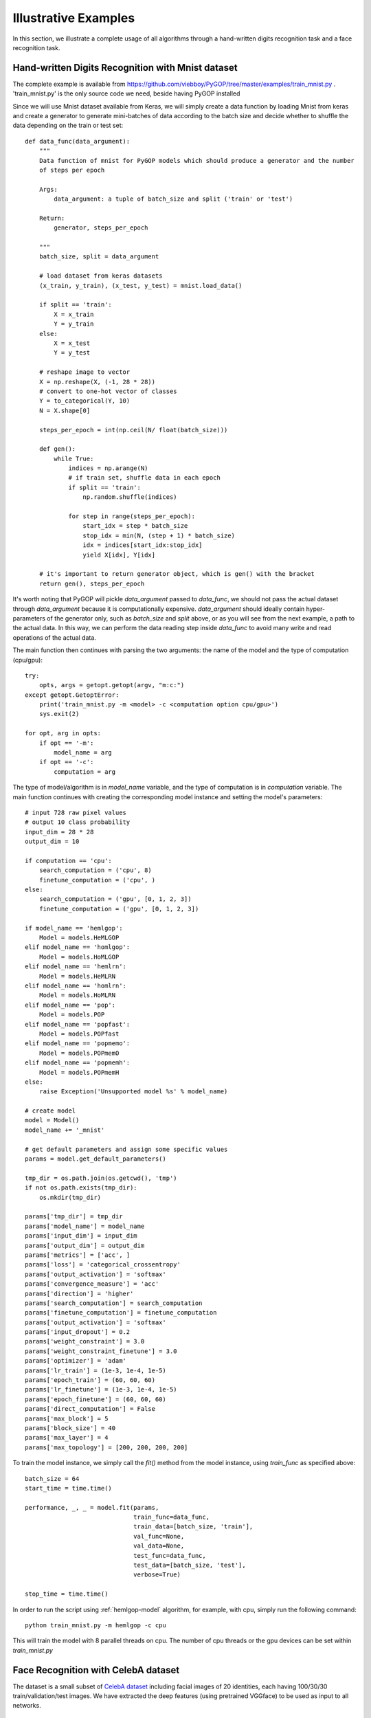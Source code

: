 .. _examples:

**********************
Illustrative Examples
**********************

In this section, we illustrate a complete usage of all algorithms through a hand-written digits recognition task and a face recognition task.

.. _mnist-example:

Hand-written Digits Recognition with Mnist dataset
=================================================

The complete example is available from `https://github.com/viebboy/PyGOP/tree/master/examples/train_mnist.py <https://github.com/viebboy/PyGOP/tree/master/examples/train_mnist.py>`_ . 'train_mnist.py' is the only source code we need, beside having PyGOP installed

Since we will use Mnist dataset available from Keras, we will simply create a data function by loading Mnist from keras and create a generator to generate mini-batches of data according to the batch size and decide whether to shuffle the data depending on the train or test set::

    def data_func(data_argument):
        """
        Data function of mnist for PyGOP models which should produce a generator and the number
        of steps per epoch

        Args:
            data_argument: a tuple of batch_size and split ('train' or 'test')

        Return:
            generator, steps_per_epoch

        """
        batch_size, split = data_argument

        # load dataset from keras datasets
        (x_train, y_train), (x_test, y_test) = mnist.load_data()

        if split == 'train':
            X = x_train
            Y = y_train
        else:
            X = x_test
            Y = y_test

        # reshape image to vector
        X = np.reshape(X, (-1, 28 * 28))
        # convert to one-hot vector of classes
        Y = to_categorical(Y, 10)
        N = X.shape[0]

        steps_per_epoch = int(np.ceil(N/ float(batch_size)))

        def gen():
            while True:
                indices = np.arange(N)
                # if train set, shuffle data in each epoch
                if split == 'train':
                    np.random.shuffle(indices)

                for step in range(steps_per_epoch):
                    start_idx = step * batch_size
                    stop_idx = min(N, (step + 1) * batch_size)
                    idx = indices[start_idx:stop_idx]
                    yield X[idx], Y[idx]

        # it's important to return generator object, which is gen() with the bracket
        return gen(), steps_per_epoch

It's worth noting that PyGOP will pickle *data_argument* passed to *data_func*, we should not pass the actual dataset through *data_argument* because it is computationally expensive. *data_argument* should ideally contain hyper-parameters of the generator only, such as *batch_size* and *split* above, or as you will see from the next example, a path to the actual data. In this way, we can perform the data reading step inside *data_func* to avoid many write and read operations of the actual data.

The main function then continues with parsing the two arguments: the name of the model and the type of computation (cpu/gpu)::

    try:
        opts, args = getopt.getopt(argv, "m:c:")
    except getopt.GetoptError:
        print('train_mnist.py -m <model> -c <computation option cpu/gpu>')
        sys.exit(2)

    for opt, arg in opts:
        if opt == '-m':
            model_name = arg
        if opt == '-c':
            computation = arg

The type of model/algorithm is in *model_name* variable, and the type of computation is in *computation* variable. The main function continues with creating the corresponding model instance and setting the model's parameters::

    # input 728 raw pixel values
    # output 10 class probability
    input_dim = 28 * 28
    output_dim = 10

    if computation == 'cpu':
        search_computation = ('cpu', 8)
        finetune_computation = ('cpu', )
    else:
        search_computation = ('gpu', [0, 1, 2, 3])
        finetune_computation = ('gpu', [0, 1, 2, 3])

    if model_name == 'hemlgop':
        Model = models.HeMLGOP
    elif model_name == 'homlgop':
        Model = models.HoMLGOP
    elif model_name == 'hemlrn':
        Model = models.HeMLRN
    elif model_name == 'homlrn':
        Model = models.HoMLRN
    elif model_name == 'pop':
        Model = models.POP
    elif model_name == 'popfast':
        Model = models.POPfast
    elif model_name == 'popmemo':
        Model = models.POPmemO
    elif model_name == 'popmemh':
        Model = models.POPmemH
    else:
        raise Exception('Unsupported model %s' % model_name)

    # create model
    model = Model()
    model_name += '_mnist'

    # get default parameters and assign some specific values
    params = model.get_default_parameters()

    tmp_dir = os.path.join(os.getcwd(), 'tmp')
    if not os.path.exists(tmp_dir):
        os.mkdir(tmp_dir)

    params['tmp_dir'] = tmp_dir
    params['model_name'] = model_name
    params['input_dim'] = input_dim
    params['output_dim'] = output_dim
    params['metrics'] = ['acc', ]
    params['loss'] = 'categorical_crossentropy'
    params['output_activation'] = 'softmax'
    params['convergence_measure'] = 'acc'
    params['direction'] = 'higher'
    params['search_computation'] = search_computation
    params['finetune_computation'] = finetune_computation
    params['output_activation'] = 'softmax'
    params['input_dropout'] = 0.2
    params['weight_constraint'] = 3.0
    params['weight_constraint_finetune'] = 3.0
    params['optimizer'] = 'adam'
    params['lr_train'] = (1e-3, 1e-4, 1e-5)
    params['epoch_train'] = (60, 60, 60)
    params['lr_finetune'] = (1e-3, 1e-4, 1e-5)
    params['epoch_finetune'] = (60, 60, 60)
    params['direct_computation'] = False
    params['max_block'] = 5
    params['block_size'] = 40
    params['max_layer'] = 4
    params['max_topology'] = [200, 200, 200, 200]

To train the model instance, we simply call the *fit()* method from the model instance, using *train_func* as specified above::

    batch_size = 64
    start_time = time.time()

    performance, _, _ = model.fit(params,
                                  train_func=data_func,
                                  train_data=[batch_size, 'train'],
                                  val_func=None,
                                  val_data=None,
                                  test_func=data_func,
                                  test_data=[batch_size, 'test'],
                                  verbose=True)

    stop_time = time.time()

In order to run the script using :ref:`hemlgop-model` algorithm, for example, with cpu, simply run the following command::

        python train_mnist.py -m hemlgop -c cpu

This will train the model with 8 parallel threads on cpu. The number of cpu threads or the gpu devices can be set within *train_mnist.py*


.. _mini-celebA-example:

Face Recognition with CelebA dataset
====================================

The dataset is a small subset of `CelebA dataset <http://mmlab.ie.cuhk.edu.hk/projects/CelebA.html>`_ including facial images of 20 identities, each having 100/30/30 train/validation/test images. We have extracted the deep features (using pretrained VGGface) to be used as input to all networks.


Preparation
-----------

To run this example, please fetch the examples directory from `https://github.com/viebboy/PyGOP/tree/master/examples <https://github.com/viebboy/PyGOP/tree/master/examples>`_

The examples directory includes the following files:

    * `prepare_miniCelebA.py <https://github.com/viebboy/PyGOP/blob/master/examples/prepare_miniCelebA.py>`_: this script loads raw images and generate deep features. However, we have extracted aand also provide the features, which can be downloaded via `this <https://drive.google.com/open?id=1njcxMypmE2n8VczvFWPMBG--rFpf0vsw>`_ 

    * `data_utility.py <https://github.com/viebboy/PyGOP/blob/master/examples/data_utility.py>`_: this script includes the data loading functionalities.

    * `train_miniCelebA.py <https://github.com/viebboy/PyGOP/blob/master/examples/train_miniCelebA.py>`_: the training script used for all algorithms.


To run this example, it suffices to just download `miniCelebA_deepfeatures.tar.gz <https://drive.google.com/open?id=1njcxMypmE2n8VczvFWPMBG--rFpf0vsw>`_ and extract it to the same folder as `train_miniCelebA.py <https://github.com/viebboy/PyGOP/blob/master/examples/train_miniCelebA.py>`_ and `data_utility.py <https://github.com/viebboy/PyGOP/blob/master/examples/data_utility.py>`_.

However, readers who want to do the data extraction process by their own can download the raw data `miniCelebA.tar.gz <https://drive.google.com/open?id=17Zax2B5NO0ZiyFGBpmd1QplIPu_oEdx0>`_ and extract the data in the same example folder. After that, running `prepare_miniCelebA.py <https://github.com/viebboy/PyGOP/blob/master/examples/prepare_miniCelebA.py>`_ will generate the deep features in data directory in the same directory. Since `prepare_miniCelebA.py <https://github.com/viebboy/PyGOP/blob/master/examples/prepare_miniCelebA.py>`_ requires a package called keras_vggface, which uses an older version of keras. It is advised to create a new environment when running this data preparation script to prevent breaking your current setup of keras. 

Usage
-----

After preparing the necessary files and data, the example folder should hold at least the following content

* examples/data_utility.py
* examples/train_miniCelebA.py
* examples/data/miniCelebA_x_train.npy
* examples/data/miniCelebA_y_train.npy
* examples/data/miniCelebA_x_val.npy
* examples/data/miniCelebA_y_val.npy
* examples/data/miniCelebA_x_test.npy
* examples/data/miniCelebA_y_test.npy

The signature of train_miniCelebA.py is as follows::

    python train_miniCelebA.py -m <model name> -c <computation device (cpu/gpu)> 

For example, to train HeMLGOP on CPU, we simply run::

    python train_miniCelebA.py -m hemlgop -c cpu

or training POP on GPU, we simply run::

    python train_miniCelebA.py -m pop -c gpu

For CPU, we have configured the script to run 8 parallel processes, and for GPU we have configured the script to run on 4 GPUs. Please change the configuration inside `train_miniCelebA.py <https://github.com/viebboy/PyGOP/blob/master/examples/train_miniCelebA.py>`_ to suit your setup.

After completing the training process, the performance and time taken will be written in result.txt in the same folder.
